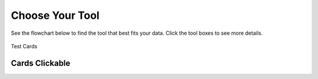 Choose Your Tool
================

See the flowchart below to find the tool that best fits your data. Click the tool boxes to see more details.

.. figure:: https://github.com/pachterlab/biophysics/raw/main/docs/source/figures/choosetool.drawio.svg
   :width: 100%


Test Cards

.. _cards-clickable:

Cards Clickable
...............

.. card:: Clickable Card (external)
    :link: https://example.com

    The entire card can be clicked to navigate to https://example.com.

.. card:: Clickable Card (internal)
    :link: cards-clickable
    :link-type: ref

    The entire card can be clicked to navigate to the ``cards`` reference target.
